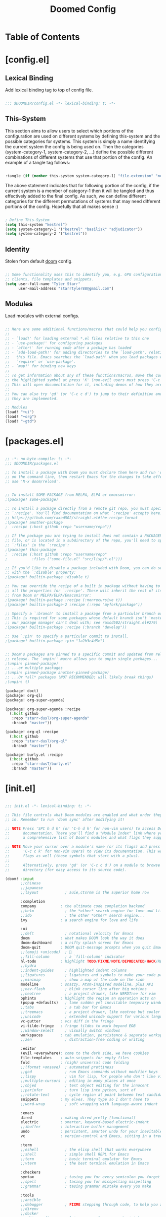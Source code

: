 #+TITLE: Doomed Config
#+PROPERTY: header-args:emacs-lisp

* Table of Contents
:PROPERTIES:
:TOC:      :include all :depth 3
:END:

* [config.el]
** Lexical Binding

Add lexical binding tag to top of config file.

#+begin_src emacs-lisp :tangle "config.el"

;;; $DOOMDIR/config.el -*- lexical-binding: t; -*-

#+end_src

** This-System

This section aims to allow users to select which portions of the configuration are used on different systems by defining this-system and the possible categories for systems. This system is simply a name identifying the current system the config is being used on. Then the categories (system-category-1, system-category-2, ...) define the possible different combinations of different systems that use that portion of the config. An example of a tangle tag follows:

#+begin_src emacs-lisp

:tangle (if (member this-system system-category-1) "file.extension" "no")

#+end_src

The above statement indicates that for following portion of the config, if the current system is a member of category-1 then it will be tangled and thus effectively added to the final config. As such, we can define different categories for the different permutations of systems that may need different portions of the config. Hopefully that all makes sense :)

#+begin_src emacs-lisp :tangle "config.el"

; Define This-System
(setq this-system "kestrel")
(setq system-category-1 '("kestrel" "basilisk" "adjudicator"))
(setq system-category-2 '("kestrel"))

#+end_src

** Identity

Stolen from default [[https://github.com/hlissner/doom-emacs][doom]] config.

#+begin_src emacs-lisp :tangle "config.el"

;; Some functionality uses this to identify you, e.g. GPG configuration, email
;; clients, file templates and snippets.
(setq user-full-name "Tyler Starr"
      user-mail-address "starrtyler88@gmail.com")

#+end_src

** Modules

Load modules with external configs.

#+begin_src emacs-lisp :tangle "config.el"

;; Here are some additional functions/macros that could help you configure Doom:
;;
;; - `load!' for loading external *.el files relative to this one
;; - `use-package!' for configuring packages
;; - `after!' for running code after a package has loaded
;; - `add-load-path!' for adding directories to the `load-path', relative to
;;   this file. Emacs searches the `load-path' when you load packages with
;;   `require' or `use-package'.
;; - `map!' for binding new keys
;;
;; To get information about any of these functions/macros, move the cursor over
;; the highlighted symbol at press 'K' (non-evil users must press 'C-c c k').
;; This will open documentation for it, including demos of how they are used.
;;
;; You can also try 'gd' (or 'C-c c d') to jump to their definition and see how
;; they are implemented.

;; Modules
(load! "+ui")
(load! "+org")
(load! "+gtd")

#+end_src
* [packages.el]

#+begin_src emacs-lisp :tangle "packages.el"

;; -*- no-byte-compile: t; -*-
;;; $DOOMDIR/packages.el

;; To install a package with Doom you must declare them here and run 'doom sync'
;; on the command line, then restart Emacs for the changes to take effect -- or
;; use 'M-x doom/reload'.


;; To install SOME-PACKAGE from MELPA, ELPA or emacsmirror:
;(package! some-package)

;; To install a package directly from a remote git repo, you must specify a
;; `:recipe'. You'll find documentation on what `:recipe' accepts here:
;; https://github.com/raxod502/straight.el#the-recipe-format
;(package! another-package
;  :recipe (:host github :repo "username/repo"))

;; If the package you are trying to install does not contain a PACKAGENAME.el
;; file, or is located in a subdirectory of the repo, you'll need to specify
;; `:files' in the `:recipe':
;(package! this-package
;  :recipe (:host github :repo "username/repo"
;           :files ("some-file.el" "src/lisp/*.el")))

;; If you'd like to disable a package included with Doom, you can do so here
;; with the `:disable' property:
;(package! builtin-package :disable t)

;; You can override the recipe of a built in package without having to specify
;; all the properties for `:recipe'. These will inherit the rest of its recipe
;; from Doom or MELPA/ELPA/Emacsmirror:
;(package! builtin-package :recipe (:nonrecursive t))
;(package! builtin-package-2 :recipe (:repo "myfork/package"))

;; Specify a `:branch' to install a package from a particular branch or tag.
;; This is required for some packages whose default branch isn't 'master' (which
;; our package manager can't deal with; see raxod502/straight.el#279)
;(package! builtin-package :recipe (:branch "develop"))

;; Use `:pin' to specify a particular commit to install.
;(package! builtin-package :pin "1a2b3c4d5e")


;; Doom's packages are pinned to a specific commit and updated from release to
;; release. The `unpin!' macro allows you to unpin single packages...
;(unpin! pinned-package)
;; ...or multiple packages
;(unpin! pinned-package another-pinned-package)
;; ...Or *all* packages (NOT RECOMMENDED; will likely break things)
;(unpin! t)

(package! doct)
(package! org-ql)
(package! org-super-agenda)

(package! org-super-agenda :recipe
  (:host github
   :repo "starr-dusT/org-super-agenda"
   :branch "master"))

(package! org-ql :recipe
  (:host github
   :repo "starr-dusT/org-ql"
   :branch "master"))

(package! burly.el :recipe
  (:host github
   :repo "starr-dusT/burly.el"
   :branch "master"))

#+end_src
* [init.el]

#+begin_src emacs-lisp :tangle "init.el"

;;; init.el -*- lexical-binding: t; -*-

;; This file controls what Doom modules are enabled and what order they load
;; in. Remember to run 'doom sync' after modifying it!

;; NOTE Press 'SPC h d h' (or 'C-h d h' for non-vim users) to access Doom's
;;      documentation. There you'll find a "Module Index" link where you'll find
;;      a comprehensive list of Doom's modules and what flags they support.

;; NOTE Move your cursor over a module's name (or its flags) and press 'K' (or
;;      'C-c c k' for non-vim users) to view its documentation. This works on
;;      flags as well (those symbols that start with a plus).
;;
;;      Alternatively, press 'gd' (or 'C-c c d') on a module to browse its
;;      directory (for easy access to its source code).

(doom! :input
       ;;chinese
       ;;japanese
       ;;layout            ; auie,ctsrnm is the superior home row

       :completion
       company           ; the ultimate code completion backend
       ;;helm              ; the *other* search engine for love and life
       ;;ido               ; the other *other* search engine...
       ivy               ; a search engine for love and life

       :ui
       ;;deft              ; notational velocity for Emacs
       doom              ; what makes DOOM look the way it does
       doom-dashboard    ; a nifty splash screen for Emacs
       doom-quit         ; DOOM quit-message prompts when you quit Emacs
       ;;(emoji +unicode)  ; 🙂
       ;;fill-column       ; a `fill-column' indicator
       hl-todo           ; highlight TODO/FIXME/NOTE/DEPRECATED/HACK/REVIEW
       ;;hydra
       ;;indent-guides     ; highlighted indent columns
       ;;ligatures         ; ligatures and symbols to make your code pretty again
       ;;minimap           ; show a map of the code on the side
       modeline          ; snazzy, Atom-inspired modeline, plus API
       ;;nav-flash         ; blink cursor line after big motions
       ;;neotree           ; a project drawer, like NERDTree for vim
       ophints           ; highlight the region an operation acts on
       (popup +defaults)   ; tame sudden yet inevitable temporary windows
       ;;tabs              ; a tab bar for Emacs
       ;;treemacs          ; a project drawer, like neotree but cooler
       ;;unicode           ; extended unicode support for various languages
       vc-gutter         ; vcs diff in the fringe
       vi-tilde-fringe   ; fringe tildes to mark beyond EOB
       ;;window-select     ; visually switch windows
       workspaces        ; tab emulation, persistence & separate workspaces
       ;;zen               ; distraction-free coding or writing

       :editor
       (evil +everywhere); come to the dark side, we have cookies
       file-templates    ; auto-snippets for empty files
       fold              ; (nigh) universal code folding
       ;;(format +onsave)  ; automated prettiness
       ;;god               ; run Emacs commands without modifier keys
       ;;lispy             ; vim for lisp, for people who don't like vim
       ;;multiple-cursors  ; editing in many places at once
       ;;objed             ; text object editing for the innocent
       ;;parinfer          ; turn lisp into python, sort of
       ;;rotate-text       ; cycle region at point between text candidates
       snippets          ; my elves. They type so I don't have to
       ;;word-wrap         ; soft wrapping with language-aware indent

       :emacs
       dired             ; making dired pretty [functional]
       electric          ; smarter, keyword-based electric-indent
       ;;ibuffer         ; interactive buffer management
       undo              ; persistent, smarter undo for your inevitable mistakes
       vc                ; version-control and Emacs, sitting in a tree

       :term
       ;;eshell            ; the elisp shell that works everywhere
       ;;shell             ; simple shell REPL for Emacs
       ;;term              ; basic terminal emulator for Emacs
       ;;vterm             ; the best terminal emulation in Emacs

       :checkers
       syntax              ; tasing you for every semicolon you forget
       ;;spell             ; tasing you for misspelling mispelling
       ;;grammar           ; tasing grammar mistake every you make

       :tools
       ;;ansible
       ;;debugger          ; FIXME stepping through code, to help you add bugs
       ;;direnv
       ;;docker
       ;;editorconfig      ; let someone else argue about tabs vs spaces
       ;;ein               ; tame Jupyter notebooks with emacs
       (eval +overlay)     ; run code, run (also, repls)
       ;;gist              ; interacting with github gists
       lookup              ; navigate your code and its documentation
       ;;lsp
       magit             ; a git porcelain for Emacs
       ;;make              ; run make tasks from Emacs
       ;;pass              ; password manager for nerds
       ;;pdf               ; pdf enhancements
       ;;prodigy           ; FIXME managing external services & code builders
       ;;rgb               ; creating color strings
       ;;taskrunner        ; taskrunner for all your projects
       ;;terraform         ; infrastructure as code
       ;;tmux              ; an API for interacting with tmux
       ;;upload            ; map local to remote projects via ssh/ftp

       :os
       (:if IS-MAC macos)  ; improve compatibility with macOS
       ;;tty               ; improve the terminal Emacs experience

       :lang
       ;;agda              ; types of types of types of types...
       ;;cc                ; C/C++/Obj-C madness
       ;;clojure           ; java with a lisp
       ;;common-lisp       ; if you've seen one lisp, you've seen them all
       ;;coq               ; proofs-as-programs
       ;;crystal           ; ruby at the speed of c
       ;;csharp            ; unity, .NET, and mono shenanigans
       ;;data              ; config/data formats
       ;;(dart +flutter)   ; paint ui and not much else
       ;;elixir            ; erlang done right
       ;;elm               ; care for a cup of TEA?
       emacs-lisp        ; drown in parentheses
       ;;erlang            ; an elegant language for a more civilized age
       ;;ess               ; emacs speaks statistics
       ;;faust             ; dsp, but you get to keep your soul
       ;;fsharp            ; ML stands for Microsoft's Language
       ;;fstar             ; (dependent) types and (monadic) effects and Z3
       ;;gdscript          ; the language you waited for
       ;;(go +lsp)         ; the hipster dialect
       (haskell +dante)  ; a language that's lazier than I am
       ;;hy                ; readability of scheme w/ speed of python
       ;;idris             ; a language you can depend on
       ;;json              ; At least it ain't XML
       ;;(java +meghanada) ; the poster child for carpal tunnel syndrome
       ;;javascript        ; all(hope(abandon(ye(who(enter(here))))))
       ;;julia             ; a better, faster MATLAB
       ;;kotlin            ; a better, slicker Java(Script)
       ;;latex             ; writing papers in Emacs has never been so fun
       ;;lean
       ;;factor
       ;;ledger            ; an accounting system in Emacs
       ;;lua               ; one-based indices? one-based indices
       markdown          ; writing docs for people to ignore
       ;;nim               ; python + lisp at the speed of c
       ;;nix               ; I hereby declare "nix geht mehr!"
       ;;ocaml             ; an objective camel
       org               ; organize your plain life in plain text
       ;;php               ; perl's insecure younger brother
       ;;plantuml          ; diagrams for confusing people more
       ;;purescript        ; javascript, but functional
       ;;python            ; beautiful is better than ugly
       ;;qt                ; the 'cutest' gui framework ever
       ;;racket            ; a DSL for DSLs
       ;;raku              ; the artist formerly known as perl6
       ;;rest              ; Emacs as a REST client
       ;;rst               ; ReST in peace
       ;;(ruby +rails)     ; 1.step {|i| p "Ruby is #{i.even? ? 'love' : 'life'}"}
       ;;rust              ; Fe2O3.unwrap().unwrap().unwrap().unwrap()
       ;;scala             ; java, but good
       ;;scheme            ; a fully conniving family of lisps
       sh                ; she sells {ba,z,fi}sh shells on the C xor
       ;;sml
       ;;solidity          ; do you need a blockchain? No.
       ;;swift             ; who asked for emoji variables?
       ;;terra             ; Earth and Moon in alignment for performance.
       ;;web               ; the tubes
       ;;yaml              ; JSON, but readable

       :email
       ;;(mu4e +gmail)
       ;;notmuch
       ;;(wanderlust +gmail)

       :app
       ;;calendar
       ;;irc               ; how neckbeards socialize
       ;;(rss +org)        ; emacs as an RSS reader
       ;;twitter           ; twitter client https://twitter.com/vnought

       :config
       ;;literate
       (default +bindings +smartparens))

#+end_src
* [+ui.el]

#+begin_src emacs-lisp :tangle (if (member this-system system-category-1) "+ui.el" "no")

;;; +ui.el -*- lexical-binding: t; -*-

;; Doom exposes five (optional) variables for controlling fonts in Doom. Here
;; are the three important ones:
;;
;; + `doom-font'
;; + `doom-variable-pitch-font'
;; + `doom-big-font' -- used for `doom-big-font-mode'; use this for
;;   presentations or streaming.
;;
;; They all accept either a font-spec, font string ("Input Mono-12"), or xlfd
;; font string. You generally only need these two:
;; (setq doom-font (font-spec :family "monospace" :size 12 :weight 'semi-light)
;;       doom-variable-pitch-font (font-spec :family "sans" :size 13))
;; There are two ways to load a theme. Both assume the theme is installed and
;; available. You can either set `doom-theme' or manually load a theme with the
;; `load-theme' function. This is the default:
(setq doom-theme 'doom-gruvbox)

;; This determines the style of line numbers in effect. If set to `nil', line
;; numbers are disabled. For relative line numbers, set this to `relative'.
(setq display-line-numbers-type t)

#+end_src
* [+org.el]

#+begin_src emacs-lisp :tangle (if (member this-system system-category-1) "+org.el" "no")

;;; +org.el -*- lexical-binding: t; -*-
(after! org
  (setq org-directory "~/documents/org/"))

#+end_src

* [+gtd.el]
** Lexical Binding

Add lexical binding tag to top of the file.

#+begin_src emacs-lisp :tangle (if (member this-system system-category-1) "+gtd.el" "no")

;;; +gtd.el -*- lexical-binding: t; -*-

#+end_src

** Org File Paths

Define the folder structure for my gtd-esque setup. I don't declaritvely define every file within this folder stucture, but search for .org files within four primary folders: capture, agenda, todo, and note.

#+begin_src emacs-lisp :tangle (if (member this-system system-category-1) "+gtd.el" "no")

(after! org
  (setq org-capture (directory-files-recursively
                     (concat org-directory "gtd/capture/") "\.org$"))
  (setq org-agenda (directory-files-recursively
                    (concat org-directory "gtd/agenda/") "\.org$"))
  (setq org-todo (directory-files-recursively
                  (concat org-directory "gtd/todo/") "\.org$"))
  (setq org-note (directory-files-recursively
                  (concat org-directory "gtd/note/") "\.org$"))
  (setq org-agenda-files (append org-capture org-agenda org-todo))
  (setq org-default-notes-file org-note)

#+end_src

** Tasks

Define the org todo keywords we'll use.

#+begin_src emacs-lisp :tangle (if (member this-system system-category-1) "+gtd.el" "no")

  (setq org-todo-keywords
        (quote ((sequence "TODO(t)" "NEXT(n)" "|" "DONE(d)")
                (sequence "WAITING(w@/!)" "HOLD(h@/!)" "|"
                          "CANCELLED(c@/!)"))))

#+end_src
** Tags

Define the A tier tags.

#+begin_src emacs-lisp :tangle (if (member this-system system-category-1) "+gtd.el" "no")

(setq org-tag-alist
  '((:startgroup)
    ; Put mutually exclusive tags here
    (:endgroup)
    ("@home" . ?H)
    ("@work" . ?W)
    ("note" . ?n)
    ("question" . ?q)
    ("habit" . ?h)
    ("recurring" . ?r)))

#+end_src

** Capture
*** Capture File Paths

Define the different files that are used for capture. Currently, I use inbox.org for TODO esque items and note.org for notes.

#+begin_src emacs-lisp :tangle (if (member this-system system-category-1) "+gtd.el" "no")

  (setq org-capture-todo (concat org-directory "gtd/capture/inbox.org"))
  (setq org-capture-note (concat org-directory "gtd/capture/note.org"))

#+end_src

*** Capture Templates

Setup org-capture templates for nice capturing.

Allowable tags: @work, @home, note, question, habit

#+begin_src emacs-lisp :tangle (if (member this-system system-category-1) "+gtd.el" "no")

  (setq org-capture-templates
        (doct '(("personal" :keys "p"
                 :children (("todo" :keys "t"
                             :file org-capture-todo
                             :template ("* TODO %? :@home:" "%U"))
                            ("question" :keys "q"
                             :file org-capture-todo
                             :template ("* TODO Find out %? :question:@home:"
                                        "%U"))
                            ("habit" :keys "h"
                             :file org-capture-todo
                             :template ("* NEXT %? :habit:@home:" "%U"
                                        "SCHEDULED: %(format-time-string
                                         \"%<<%Y-%m-%d %a .+1d/3d>>\")"
                                        ":PROPERTIES:" ":STYLE: habit"
                                        ":REPEAT_TO_STATE: NEXT" ":END:"))
                            ("meeting" :keys "m"
                             :children (("reoccuring" :keys "r"
                                         :file org-capture-todo
                                         :template ("* NEXT %? :meeting:@home:"
                                                    "%U" "SCHEDULED:
                                                     %(format-time-string
                                                       \"%<<%Y-%m-%d %a +7d>>\")"
                                                    ":PROPERTIES:"
                                                    ":REPEAT_TO_STATE: NEXT"
                                                    ":END:"))))
                            ("note" :keys "n"
                             :file org-capture-note
                             :template ("* %? :note:@home:" "%U"))))
                ("work" :keys "w"
                 :children (("todo" :keys "t"
                             :file org-capture-todo
                             :template ("* TODO %? :@work:" "%U"))
                            ("question" :keys "q"
                             :file org-capture-todo
                             :template ("* TODO Find out %? :question:@work:"
                                        "%U"))
                            ("habit" :keys "h"
                             :file org-capture-todo
                             :template ("* NEXT %? :habit:@work:" "%U"
                                        "SCHEDULED: %(format-time-string
                                                      \"%<<%Y-%m-%d %a .+1d/3d>>\")"
                                        ":PROPERTIES:" ":STYLE: habit"
                                        ":REPEAT_TO_STATE: NEXT" ":END:"))
                            ("meeting" :keys "m"
                             :children (("reoccuring" :keys "r"
                                         :file org-capture-todo
                                         :template ("* NEXT %? :meeting:@work:"
                                                    "%U" "SCHEDULED:
                                                     %(format-time-string
                                                     \"%<<%Y-%m-%d %a +7d>>\")"
                                                    ":PROPERTIES:"
                                                    ":REPEAT_TO_STATE: NEXT"
                                                    ":END:"))))
                            ("note" :keys "n"
                             :file org-capture-note
                             :template ("* %? :note:@work:" "%U")))))))

#+end_src

** Refile

Set various refile settings. Mostly stolen from the great http://doc.norang.ca/org-mode.html.

#+begin_src emacs-lisp :tangle (if (member this-system system-category-1) "+gtd.el" "no")

(setq org-refile-targets (quote ((nil :maxlevel . 3)
                                 (org-agenda-files :maxlevel . 3))))

(advice-add 'org-refile :after 'org-save-all-org-buffers)

#+end_src
** Agenda Views

Currenlty I prefer to used vanilla Org-Agenda to view currently scheduled agenda items without any fancy sorting or anything like that. Following config items will utilizes the awesome [[https://github.com/alphapapa/org-ql#function-org-ql-block][org-ql]] and [[https://github.com/alphapapa/org-super-agenda][super-org-agenda]] to setup custom views with fancy sorting and insights. More details to follow!

#+begin_src emacs-lisp :tangle (if (member this-system system-category-1) "+gtd.el" "no")

; Open a view with need buffers for planning!
(defun ts/open-user-agenda ()
       (interactive)
       (org-agenda nil "t")
       (delete-other-windows)
       (get-buffer "*Org Agenda*")
       (org-ql-view "Week Overview")
       (org-ql-view-sidebar))

(setq org-agenda-start-day "0d")

(setq org-agenda-custom-commands
      '(("t" "Agenda for today" agenda ""
         ((org-agenda-overriding-header "Today's agenda")
          (org-agenda-span 'day)))))

#+End_src

Setup those afformentioned fancy sorting setups!

#+begin_src emacs-lisp :tangle (if (member this-system system-category-1) "+gtd.el" "no")

(setq org-super-agenda-header-map (make-sparse-keymap))

(setq org-ql-views
      (list (cons "Week Overview"
                  (lambda ()
                  "launch an agenda-like view at the specified date."
                  (interactive)
                  (let* ((ts (ts-now))
                         (beg-of-week (->> ts
                                           (ts-adjust 'day (- (ts-dow (ts-now))))
                                           (ts-apply :hour 0 :minute 0 :second 0)))
                         (end-of-week (->> ts
                                           (ts-adjust 'day (- 6 (ts-dow (ts-now))))
                                           (ts-apply :hour 23 :minute 59 :second 59))))
                    (org-ql-search (org-agenda-files)
                      '(ts-active :from beg-of-week :to end-of-week)
                      :title "Week Overview"
                      :sort '(date priority todo)
                      :super-groups '((:name "Late"
                                       :scheduled past
                                       :deadline past)
                                      (:name "Today"
                                       :time-grid t
                                       :scheduled today
                                       :deadline today)
                                      (:name "Coming Up"
                                       :scheduled future
                                       :deadline future))))))))

(after! org-agenda
  (org-super-agenda-mode))) ; Close the after! org expression from
                            ; Org File Paths

#+End_src
